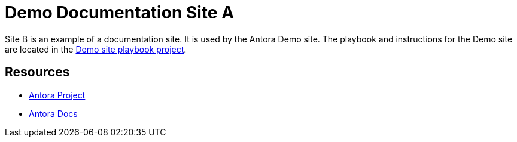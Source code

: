 = Demo Documentation Site A
:uri-project: https://antora.org
:uri-docs: https://docs.antora.org
:uri-org: https://github.com/banshee77
:uri-antora-docs-site: {uri-org}/antora-docs-site/blob/main/README.adoc


Site B is an example of a documentation site.
It is used by the Antora Demo site.
The playbook and instructions for the Demo site are located in the {uri-antora-docs-site}[Demo site playbook project].

== Resources

* {uri-project}[Antora Project]
* {uri-docs}[Antora Docs]

